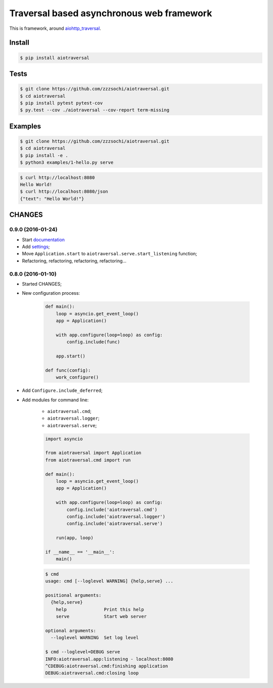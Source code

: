 ==========================================
Traversal based asynchronous web framework
==========================================

.. image:: https://api.travis-ci.org/zzzsochi/aiotraversal.svg
  :target:  https://secure.travis-ci.org/zzzsochi/aiotraversal
  :alt: CI

.. image:: https://coveralls.io/repos/zzzsochi/aiotraversal/badge.svg
  :target:  https://coveralls.io/r/zzzsochi/aiotraversal
  :alt: Code coverage

.. image:: https://readthedocs.org/projects/aiotraversal/badge/?version=latest
  :target: https://aiotraversal.readthedocs.org/en/latest/?badge=latest
  :alt: Documentation Status


This is framework, around `aiohttp_traversal <https://github.com/zzzsochi/aiohttp_traversal>`_.

-------
Install
-------

.. code:: shell

    $ pip install aiotraversal

-----
Tests
-----

.. code:: shell

    $ git clone https://github.com/zzzsochi/aiotraversal.git
    $ cd aiotraversal
    $ pip install pytest pytest-cov
    $ py.test --cov ./aiotraversal --cov-report term-missing


--------
Examples
--------

.. code:: shell

    $ git clone https://github.com/zzzsochi/aiotraversal.git
    $ cd aiotraversal
    $ pip install -e .
    $ python3 examples/1-hello.py serve

.. code:: shell

    $ curl http://localhost:8080
    Hello World!
    $ curl http://localhost:8080/json
    {"text": "Hello World!"}

-------
CHANGES
-------

0.9.0 (2016-01-24)
------------------

* Start `documentation <https://aiotraversal.readthedocs.org/en/latest/>`_
* Add `settings <https://aiotraversal.readthedocs.org/en/latest/settings.html>`_;
* Move ``Application.start`` to ``aiotraversal.serve.start_listening`` function;
* Refactoring, refactoring, refactoring, refactoring...


0.8.0 (2016-01-10)
------------------

* Started CHANGES;
* New configuration process:

    .. code:: python

        def main():
            loop = asyncio.get_event_loop()
            app = Application()

            with app.configure(loop=loop) as config:
                config.include(func)

            app.start()

        def func(config):
            work_configure()

* Add ``Configure.include_deferred``;

* Add modules for command line:

    - ``aiotraversal.cmd``;
    - ``aiotraversal.logger``;
    - ``aiotraversal.serve``;

    .. code:: python

        import asyncio

        from aiotraversal import Application
        from aiotraversal.cmd import run

        def main():
            loop = asyncio.get_event_loop()
            app = Application()

            with app.configure(loop=loop) as config:
                config.include('aiotraversal.cmd')
                config.include('aiotraversal.logger')
                config.include('aiotraversal.serve')

            run(app, loop)

        if __name__ == '__main__':
            main()

    .. code:: shell

        $ cmd
        usage: cmd [--loglevel WARNING] {help,serve} ...

        positional arguments:
          {help,serve}
            help              Print this help
            serve             Start web server

        optional arguments:
          --loglevel WARNING  Set log level

        $ cmd --loglevel=DEBUG serve
        INFO:aiotraversal.app:listening - localhost:8080
        ^CDEBUG:aiotraversal.cmd:finishing application
        DEBUG:aiotraversal.cmd:closing loop


